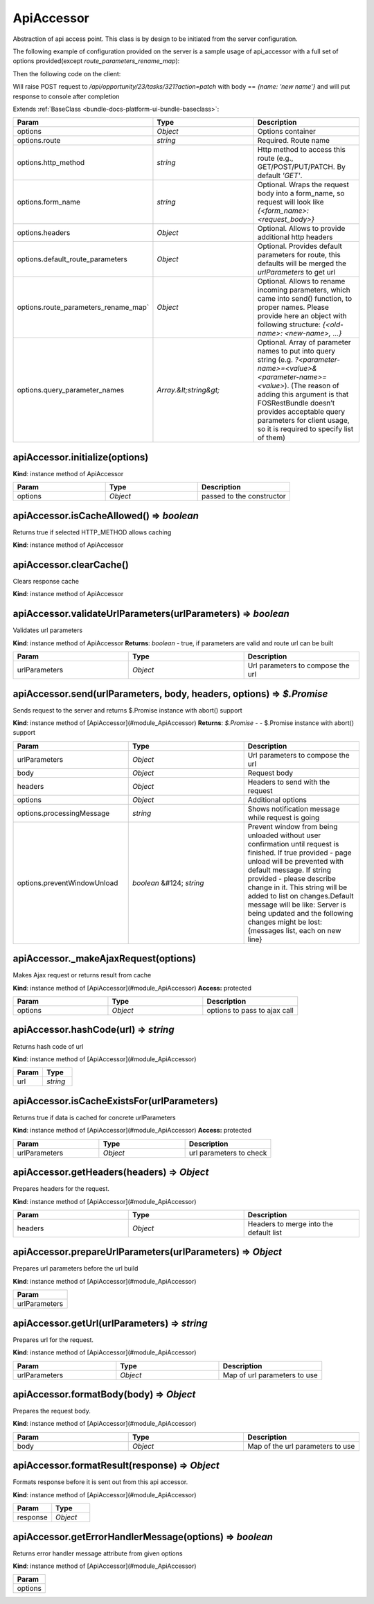 .. _bundle-docs-platform-ui-bundle-apiaccessor:

ApiAccessor
===========

Abstraction of api access point. This class is by design to be initiated from the server configuration.

The following example of configuration provided on the server is a sample usage of api_accessor with a full set of options provided(except `route_parameters_rename_map`):

.. code-block:: yaml
   :linenos:

    save_api_accessor:
        route: orocrm_opportunity_task_update # for example this route uses following mask
                            # to generate url /api/opportunity/{opportunity_id}/tasks/{id}
        http_method: POST
        headers:
            Api-Secret: ANS2DFN33KASD4F6OEV7M8
        default_route_parameters:
            opportunity_id: 23
        action: patch
        query_parameter_names: [action]

Then the following code on the client:

.. code-block:: javascript
   :linenos:

    var apiAP = new ApiAccessror(serverConfiguration);
    apiAP.send({id: 321}, {name: 'new name'}).then(function(result) {
        console.log(result)
    })

Will raise POST request to `/api/opportunity/23/tasks/321?action=patch` with body == `{name: 'new name'}`
and will put response to console after completion

Extends :ref:`BaseClass <bundle-docs-platform-ui-bundle-baseclass>`:

.. csv-table::
   :header: "Param","Type","Description"
   :widths: 20, 20, 20

   "options","`Object`","Options container"
   "options.route","`string`","Required. Route name"
   "options.http_method","`string`","Http method to access this route (e.g., GET/POST/PUT/PATCH. By default `'GET'`."
   "options.form_name","`string`","Optional. Wraps the request body into a form_name, so request will look like `{<form_name>:<request_body>}`"
   "options.headers","`Object`","Optional. Allows to provide additional http headers"
   "options.default_route_parameters","`Object`","Optional. Provides default parameters for route, this defaults will be merged the `urlParameters` to get url"
   "options.route_parameters_rename_map`","`Object`","Optional. Allows to rename incoming parameters, which came into send() function, to proper names. Please provide here an object with following structure: `{<old-name>: <new-name>, ...}`"
   "options.query_parameter_names","`Array.&lt;string&gt;`","Optional. Array of parameter names to put into query string (e.g. `?<parameter-name>=<value>&<parameter-name>=<value>`). (The reason of adding this argument is that FOSRestBundle doesn’t provides acceptable query parameters for client usage, so it is required to specify list of them)"

apiAccessor.initialize(options)
-------------------------------

**Kind**: instance method of ApiAccessor

.. csv-table::
   :header: "Param","Type","Description"
   :widths: 20, 20, 20

   "options","`Object`","passed to the constructor"

apiAccessor.isCacheAllowed() ⇒ `boolean`
----------------------------------------

Returns true if selected HTTP_METHOD allows caching

**Kind**: instance method of ApiAccessor

apiAccessor.clearCache()
------------------------

Clears response cache

**Kind**: instance method of ApiAccessor

apiAccessor.validateUrlParameters(urlParameters) ⇒ `boolean`
------------------------------------------------------------

Validates url parameters

**Kind**: instance method of ApiAccessor
**Returns**: `boolean` - true, if parameters are valid and route url can be built

.. csv-table::
   :header: "Param","Type","Description"
   :widths: 20, 20, 20

   "urlParameters","`Object`","Url parameters to compose the url"

apiAccessor.send(urlParameters, body, headers, options) ⇒ `$.Promise`
----------------------------------------------------------------------

Sends request to the server and returns $.Promise instance with abort() support

**Kind**: instance method of [ApiAccessor](#module_ApiAccessor)  
**Returns**: `$.Promise` - - $.Promise instance with abort() support  

.. csv-table::
   :header: "Param","Type","Description"
   :widths: 20, 20, 20

   "urlParameters","`Object`","Url parameters to compose the url"
   "body","`Object`","Request body"
   "headers","`Object`","Headers to send with the request"
   "options","`Object`","Additional options"
   "options.processingMessage","`string`","Shows notification message while request is going"
   "options.preventWindowUnload","`boolean` &#124; `string`","Prevent window from being unloaded without user confirmation until request is finished. If true provided - page unload will be prevented with default message. If string provided - please describe change in it. This string will be added to list on changes.Default message will be like: Server is being updated and the following changes might be lost:{messages list, each on new line}"

apiAccessor._makeAjaxRequest(options)
-------------------------------------

Makes Ajax request or returns result from cache

**Kind**: instance method of [ApiAccessor](#module_ApiAccessor)  
**Access:** protected  

.. csv-table::
   :header: "Param","Type","Description"
   :widths: 20, 20, 20

   "options","`Object`","options to pass to ajax call"

apiAccessor.hashCode(url) ⇒ `string`
------------------------------------

Returns hash code of url

**Kind**: instance method of [ApiAccessor](#module_ApiAccessor)  

.. csv-table::
   :header: "Param","Type"
   :widths: 20, 20

   "url","`string`"

apiAccessor.isCacheExistsFor(urlParameters)
-------------------------------------------

Returns true if data is cached for concrete urlParameters

**Kind**: instance method of [ApiAccessor](#module_ApiAccessor)  
**Access:** protected  

.. csv-table::
   :header: "Param","Type","Description"
   :widths: 20, 20, 20

   "urlParameters","`Object`","url parameters to check"

apiAccessor.getHeaders(headers) ⇒ `Object`
------------------------------------------

Prepares headers for the request.

**Kind**: instance method of [ApiAccessor](#module_ApiAccessor)  

.. csv-table::
   :header: "Param","Type","Description"
   :widths: 20, 20, 20

   "headers","`Object`","Headers to merge into the default list"

apiAccessor.prepareUrlParameters(urlParameters) ⇒ `Object`
----------------------------------------------------------

Prepares url parameters before the url build

**Kind**: instance method of [ApiAccessor](#module_ApiAccessor)  

.. csv-table::
   :header: "Param"
   :widths: 20

   "urlParameters"

apiAccessor.getUrl(urlParameters) ⇒ `string`
--------------------------------------------

Prepares url for the request.

**Kind**: instance method of [ApiAccessor](#module_ApiAccessor)  

.. csv-table::
   :header: "Param","Type","Description"
   :widths: 20, 20, 20

   "urlParameters","`Object`","Map of url parameters to use"

apiAccessor.formatBody(body) ⇒ `Object`
---------------------------------------

Prepares the request body.

**Kind**: instance method of [ApiAccessor](#module_ApiAccessor)  

.. csv-table::
   :header: "Param","Type","Description"
   :widths: 20, 20, 20

   "body","`Object`","Map of the url parameters to use"

apiAccessor.formatResult(response) ⇒ `Object`
---------------------------------------------

Formats response before it is sent out from this api accessor.

**Kind**: instance method of [ApiAccessor](#module_ApiAccessor)  

.. csv-table::
   :header: "Param","Type"
   :widths: 20, 20

   "response","`Object`"

apiAccessor.getErrorHandlerMessage(options) ⇒ `boolean`
--------------------------------------------------------

Returns error handler message attribute from given options

**Kind**: instance method of [ApiAccessor](#module_ApiAccessor)  

.. csv-table::
   :header: "Param"
   :widths: 20

   "options"

